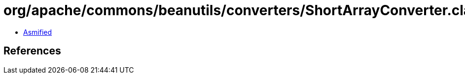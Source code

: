 = org/apache/commons/beanutils/converters/ShortArrayConverter.class

 - link:ShortArrayConverter-asmified.java[Asmified]

== References

